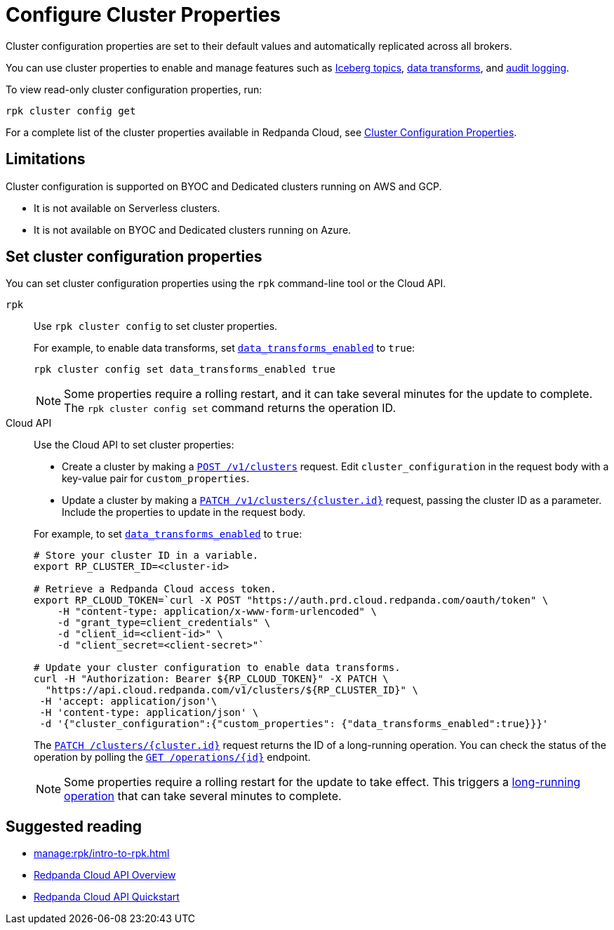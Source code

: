 = Configure Cluster Properties
:description: Learn how to configure cluster properties to enable and manage features.

Cluster configuration properties are set to their default values and automatically replicated across all brokers. 

You can use cluster properties to enable and manage features such as xref:manage:iceberg/about-iceberg-topics.adoc[Iceberg topics], xref:develop:data-transforms/index.adoc[data transforms], and xref:manage:audit-logging.adoc[audit logging].

To view read-only cluster configuration properties, run: 

```
rpk cluster config get
```

For a complete list of the cluster properties available in Redpanda Cloud, see xref:reference:properties/cluster-properties.adoc[Cluster Configuration Properties].

== Limitations

Cluster configuration is supported on BYOC and Dedicated clusters running on AWS and GCP. 

- It is not available on Serverless clusters. 
- It is not available on BYOC and Dedicated clusters running on Azure.

== Set cluster configuration properties 

You can set cluster configuration properties using the `rpk` command-line tool or the Cloud API.

[tabs]
======
`rpk`::
+
--
Use `rpk cluster config` to set cluster properties. 

For example, to enable data transforms, set xref:reference:properties/cluster-properties.adoc#data_transforms_enabled[`data_transforms_enabled`] to `true`:

[source,bash]
----
rpk cluster config set data_transforms_enabled true
----

NOTE: Some properties require a rolling restart, and it can take several minutes for the update to complete. The `rpk cluster config set` command returns the operation ID.  


--
Cloud API::
+
--
Use the Cloud API to set cluster properties:

* Create a cluster by making a xref:api:ROOT:cloud-controlplane-api.adoc#post-/v1/clusters[`POST /v1/clusters`] request. Edit `cluster_configuration` in the request body with a key-value pair for `custom_properties`.

* Update a cluster by making a xref:api:ROOT:cloud-controlplane-api.adoc#patch-/v1/clusters/-cluster.id-[`PATCH /v1/clusters/{cluster.id}`] request, passing the cluster ID as a parameter. Include the properties to update in the request body.

For example, to set xref:reference:properties/cluster-properties.adoc#data_transforms_enabled[`data_transforms_enabled`] to `true`:

[source,bash]
----
# Store your cluster ID in a variable.
export RP_CLUSTER_ID=<cluster-id>

# Retrieve a Redpanda Cloud access token.
export RP_CLOUD_TOKEN=`curl -X POST "https://auth.prd.cloud.redpanda.com/oauth/token" \
    -H "content-type: application/x-www-form-urlencoded" \
    -d "grant_type=client_credentials" \
    -d "client_id=<client-id>" \
    -d "client_secret=<client-secret>"`

# Update your cluster configuration to enable data transforms.
curl -H "Authorization: Bearer ${RP_CLOUD_TOKEN}" -X PATCH \
  "https://api.cloud.redpanda.com/v1/clusters/${RP_CLUSTER_ID}" \
 -H 'accept: application/json'\
 -H 'content-type: application/json' \
 -d '{"cluster_configuration":{"custom_properties": {"data_transforms_enabled":true}}}'
----

The xref:api:ROOT:cloud-controlplane-api.adoc#patch-/v1/clusters/-cluster.id-[`PATCH /clusters/{cluster.id}`] request returns the ID of a long-running operation. You can check the status of the operation by polling the xref:api:ROOT:cloud-controlplane-api.adoc#get-/v1/operations/-id-[`GET /operations/\{id}`] endpoint.

NOTE: Some properties require a rolling restart for the update to take effect. This triggers a xref:manage:api/cloud-byoc-controlplane-api.adoc#lro[long-running operation] that can take several minutes to complete.

--
======

== Suggested reading

* xref:manage:rpk/intro-to-rpk.adoc[]
* xref:manage:api/cloud-api-overview.adoc[Redpanda Cloud API Overview]
* xref:manage:api/cloud-api-quickstart.adoc[Redpanda Cloud API Quickstart]